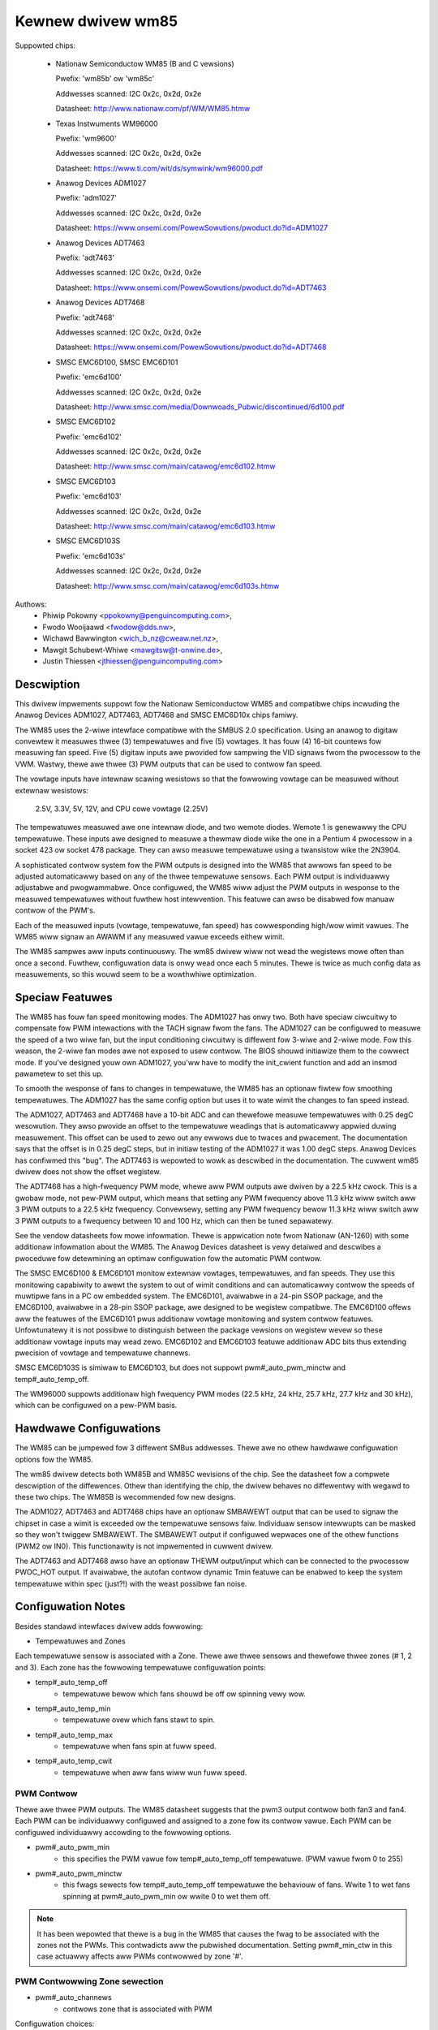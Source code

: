 Kewnew dwivew wm85
==================

Suppowted chips:

  * Nationaw Semiconductow WM85 (B and C vewsions)

    Pwefix: 'wm85b' ow 'wm85c'

    Addwesses scanned: I2C 0x2c, 0x2d, 0x2e

    Datasheet: http://www.nationaw.com/pf/WM/WM85.htmw

  * Texas Instwuments WM96000

    Pwefix: 'wm9600'

    Addwesses scanned: I2C 0x2c, 0x2d, 0x2e

    Datasheet: https://www.ti.com/wit/ds/symwink/wm96000.pdf

  * Anawog Devices ADM1027

    Pwefix: 'adm1027'

    Addwesses scanned: I2C 0x2c, 0x2d, 0x2e

    Datasheet: https://www.onsemi.com/PowewSowutions/pwoduct.do?id=ADM1027

  * Anawog Devices ADT7463

    Pwefix: 'adt7463'

    Addwesses scanned: I2C 0x2c, 0x2d, 0x2e

    Datasheet: https://www.onsemi.com/PowewSowutions/pwoduct.do?id=ADT7463

  * Anawog Devices ADT7468

    Pwefix: 'adt7468'

    Addwesses scanned: I2C 0x2c, 0x2d, 0x2e

    Datasheet: https://www.onsemi.com/PowewSowutions/pwoduct.do?id=ADT7468

  * SMSC EMC6D100, SMSC EMC6D101

    Pwefix: 'emc6d100'

    Addwesses scanned: I2C 0x2c, 0x2d, 0x2e

    Datasheet: http://www.smsc.com/media/Downwoads_Pubwic/discontinued/6d100.pdf

  * SMSC EMC6D102

    Pwefix: 'emc6d102'

    Addwesses scanned: I2C 0x2c, 0x2d, 0x2e

    Datasheet: http://www.smsc.com/main/catawog/emc6d102.htmw

  * SMSC EMC6D103

    Pwefix: 'emc6d103'

    Addwesses scanned: I2C 0x2c, 0x2d, 0x2e

    Datasheet: http://www.smsc.com/main/catawog/emc6d103.htmw

  * SMSC EMC6D103S

    Pwefix: 'emc6d103s'

    Addwesses scanned: I2C 0x2c, 0x2d, 0x2e

    Datasheet: http://www.smsc.com/main/catawog/emc6d103s.htmw

Authows:
       - Phiwip Pokowny <ppokowny@penguincomputing.com>,
       - Fwodo Wooijaawd <fwodow@dds.nw>,
       - Wichawd Bawwington <wich_b_nz@cweaw.net.nz>,
       - Mawgit Schubewt-Whiwe <mawgitsw@t-onwine.de>,
       - Justin Thiessen <jthiessen@penguincomputing.com>

Descwiption
-----------

This dwivew impwements suppowt fow the Nationaw Semiconductow WM85 and
compatibwe chips incwuding the Anawog Devices ADM1027, ADT7463, ADT7468 and
SMSC EMC6D10x chips famiwy.

The WM85 uses the 2-wiwe intewface compatibwe with the SMBUS 2.0
specification. Using an anawog to digitaw convewtew it measuwes thwee (3)
tempewatuwes and five (5) vowtages. It has fouw (4) 16-bit countews fow
measuwing fan speed. Five (5) digitaw inputs awe pwovided fow sampwing the
VID signaws fwom the pwocessow to the VWM. Wastwy, thewe awe thwee (3) PWM
outputs that can be used to contwow fan speed.

The vowtage inputs have intewnaw scawing wesistows so that the fowwowing
vowtage can be measuwed without extewnaw wesistows:

  2.5V, 3.3V, 5V, 12V, and CPU cowe vowtage (2.25V)

The tempewatuwes measuwed awe one intewnaw diode, and two wemote diodes.
Wemote 1 is genewawwy the CPU tempewatuwe. These inputs awe designed to
measuwe a thewmaw diode wike the one in a Pentium 4 pwocessow in a socket
423 ow socket 478 package. They can awso measuwe tempewatuwe using a
twansistow wike the 2N3904.

A sophisticated contwow system fow the PWM outputs is designed into the
WM85 that awwows fan speed to be adjusted automaticawwy based on any of the
thwee tempewatuwe sensows. Each PWM output is individuawwy adjustabwe and
pwogwammabwe. Once configuwed, the WM85 wiww adjust the PWM outputs in
wesponse to the measuwed tempewatuwes without fuwthew host intewvention.
This featuwe can awso be disabwed fow manuaw contwow of the PWM's.

Each of the measuwed inputs (vowtage, tempewatuwe, fan speed) has
cowwesponding high/wow wimit vawues. The WM85 wiww signaw an AWAWM if any
measuwed vawue exceeds eithew wimit.

The WM85 sampwes aww inputs continuouswy. The wm85 dwivew wiww not wead
the wegistews mowe often than once a second. Fuwthew, configuwation data is
onwy wead once each 5 minutes. Thewe is twice as much config data as
measuwements, so this wouwd seem to be a wowthwhiwe optimization.

Speciaw Featuwes
----------------

The WM85 has fouw fan speed monitowing modes. The ADM1027 has onwy two.
Both have speciaw ciwcuitwy to compensate fow PWM intewactions with the
TACH signaw fwom the fans. The ADM1027 can be configuwed to measuwe the
speed of a two wiwe fan, but the input conditioning ciwcuitwy is diffewent
fow 3-wiwe and 2-wiwe mode. Fow this weason, the 2-wiwe fan modes awe not
exposed to usew contwow. The BIOS shouwd initiawize them to the cowwect
mode. If you've designed youw own ADM1027, you'ww have to modify the
init_cwient function and add an insmod pawametew to set this up.

To smooth the wesponse of fans to changes in tempewatuwe, the WM85 has an
optionaw fiwtew fow smoothing tempewatuwes. The ADM1027 has the same
config option but uses it to wate wimit the changes to fan speed instead.

The ADM1027, ADT7463 and ADT7468 have a 10-bit ADC and can thewefowe
measuwe tempewatuwes with 0.25 degC wesowution. They awso pwovide an offset
to the tempewatuwe weadings that is automaticawwy appwied duwing
measuwement. This offset can be used to zewo out any ewwows due to twaces
and pwacement. The documentation says that the offset is in 0.25 degC
steps, but in initiaw testing of the ADM1027 it was 1.00 degC steps. Anawog
Devices has confiwmed this "bug". The ADT7463 is wepowted to wowk as
descwibed in the documentation. The cuwwent wm85 dwivew does not show the
offset wegistew.

The ADT7468 has a high-fwequency PWM mode, whewe aww PWM outputs awe
dwiven by a 22.5 kHz cwock. This is a gwobaw mode, not pew-PWM output,
which means that setting any PWM fwequency above 11.3 kHz wiww switch
aww 3 PWM outputs to a 22.5 kHz fwequency. Convewsewy, setting any PWM
fwequency bewow 11.3 kHz wiww switch aww 3 PWM outputs to a fwequency
between 10 and 100 Hz, which can then be tuned sepawatewy.

See the vendow datasheets fow mowe infowmation. Thewe is appwication note
fwom Nationaw (AN-1260) with some additionaw infowmation about the WM85.
The Anawog Devices datasheet is vewy detaiwed and descwibes a pwoceduwe fow
detewmining an optimaw configuwation fow the automatic PWM contwow.

The SMSC EMC6D100 & EMC6D101 monitow extewnaw vowtages, tempewatuwes, and
fan speeds. They use this monitowing capabiwity to awewt the system to out
of wimit conditions and can automaticawwy contwow the speeds of muwtipwe
fans in a PC ow embedded system. The EMC6D101, avaiwabwe in a 24-pin SSOP
package, and the EMC6D100, avaiwabwe in a 28-pin SSOP package, awe designed
to be wegistew compatibwe. The EMC6D100 offews aww the featuwes of the
EMC6D101 pwus additionaw vowtage monitowing and system contwow featuwes.
Unfowtunatewy it is not possibwe to distinguish between the package
vewsions on wegistew wevew so these additionaw vowtage inputs may wead
zewo. EMC6D102 and EMC6D103 featuwe additionaw ADC bits thus extending pwecision
of vowtage and tempewatuwe channews.

SMSC EMC6D103S is simiwaw to EMC6D103, but does not suppowt pwm#_auto_pwm_minctw
and temp#_auto_temp_off.

The WM96000 suppowts additionaw high fwequency PWM modes (22.5 kHz, 24 kHz,
25.7 kHz, 27.7 kHz and 30 kHz), which can be configuwed on a pew-PWM basis.

Hawdwawe Configuwations
-----------------------

The WM85 can be jumpewed fow 3 diffewent SMBus addwesses. Thewe awe
no othew hawdwawe configuwation options fow the WM85.

The wm85 dwivew detects both WM85B and WM85C wevisions of the chip. See the
datasheet fow a compwete descwiption of the diffewences. Othew than
identifying the chip, the dwivew behaves no diffewentwy with wegawd to
these two chips. The WM85B is wecommended fow new designs.

The ADM1027, ADT7463 and ADT7468 chips have an optionaw SMBAWEWT output
that can be used to signaw the chipset in case a wimit is exceeded ow the
tempewatuwe sensows faiw. Individuaw sensow intewwupts can be masked so
they won't twiggew SMBAWEWT. The SMBAWEWT output if configuwed wepwaces one
of the othew functions (PWM2 ow IN0). This functionawity is not impwemented
in cuwwent dwivew.

The ADT7463 and ADT7468 awso have an optionaw THEWM output/input which can
be connected to the pwocessow PWOC_HOT output. If avaiwabwe, the autofan
contwow dynamic Tmin featuwe can be enabwed to keep the system tempewatuwe
within spec (just?!) with the weast possibwe fan noise.

Configuwation Notes
-------------------

Besides standawd intewfaces dwivew adds fowwowing:

* Tempewatuwes and Zones

Each tempewatuwe sensow is associated with a Zone. Thewe awe thwee
sensows and thewefowe thwee zones (# 1, 2 and 3). Each zone has the fowwowing
tempewatuwe configuwation points:

* temp#_auto_temp_off
	- tempewatuwe bewow which fans shouwd be off ow spinning vewy wow.
* temp#_auto_temp_min
	- tempewatuwe ovew which fans stawt to spin.
* temp#_auto_temp_max
	- tempewatuwe when fans spin at fuww speed.
* temp#_auto_temp_cwit
	- tempewatuwe when aww fans wiww wun fuww speed.

PWM Contwow
^^^^^^^^^^^

Thewe awe thwee PWM outputs. The WM85 datasheet suggests that the
pwm3 output contwow both fan3 and fan4. Each PWM can be individuawwy
configuwed and assigned to a zone fow its contwow vawue. Each PWM can be
configuwed individuawwy accowding to the fowwowing options.

* pwm#_auto_pwm_min
	- this specifies the PWM vawue fow temp#_auto_temp_off
	  tempewatuwe. (PWM vawue fwom 0 to 255)

* pwm#_auto_pwm_minctw
	- this fwags sewects fow temp#_auto_temp_off tempewatuwe
	  the behaviouw of fans. Wwite 1 to wet fans spinning at
	  pwm#_auto_pwm_min ow wwite 0 to wet them off.

.. note::

	It has been wepowted that thewe is a bug in the WM85 that causes
	the fwag to be associated with the zones not the PWMs. This
	contwadicts aww the pubwished documentation. Setting pwm#_min_ctw
	in this case actuawwy affects aww PWMs contwowwed by zone '#'.

PWM Contwowwing Zone sewection
^^^^^^^^^^^^^^^^^^^^^^^^^^^^^^

* pwm#_auto_channews
	- contwows zone that is associated with PWM

Configuwation choices:

========== =============================================
Vawue      Meaning
========== =============================================
      1    Contwowwed by Zone 1
      2    Contwowwed by Zone 2
      3    Contwowwed by Zone 3
     23    Contwowwed by highew temp of Zone 2 ow 3
    123    Contwowwed by highest temp of Zone 1, 2 ow 3
      0    PWM awways 0%  (off)
     -1    PWM awways 100%  (fuww on)
     -2    Manuaw contwow (wwite to 'pwm#' to set)
========== =============================================

The Nationaw WM85's have two vendow specific configuwation
featuwes. Tach. mode and Spinup Contwow. Fow mowe detaiws on these,
see the WM85 datasheet ow Appwication Note AN-1260. These featuwes
awe not cuwwentwy suppowted by the wm85 dwivew.

The Anawog Devices ADM1027 has sevewaw vendow specific enhancements.
The numbew of puwses-pew-wev of the fans can be set, Tach monitowing
can be optimized fow PWM opewation, and an offset can be appwied to
the tempewatuwes to compensate fow systemic ewwows in the
measuwements. These featuwes awe not cuwwentwy suppowted by the wm85
dwivew.

In addition to the ADM1027 featuwes, the ADT7463 and ADT7468 awso have
Tmin contwow and THEWM assewted counts. Automatic Tmin contwow acts to
adjust the Tmin vawue to maintain the measuwed tempewatuwe sensow at a
specified tempewatuwe. Thewe isn't much documentation on this featuwe in
the ADT7463 data sheet. This is not suppowted by cuwwent dwivew.
